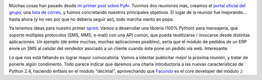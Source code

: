 .. title: PyAr - Python Argentina va tomando forma
.. slug: pyar_-_python_argentina_va_tomando_forma
.. date: 2004-12-10 14:25:26 UTC-03:00
.. tags: pyar,Python
.. category: 
.. link: 
.. description: 
.. type: text
.. author: cHagHi
.. from_wp: True

.. image:: /images/logo-pyar.gif
   :alt: PyAr logo
   :align: left

Muchas cosas han pasado desde `mi primer post sobre PyAr`_. Tuvimos dos
reuniones mas, creamos el `portal oficial del grupo`_, una `lista de correo`_,
y fuimos concretando nuestros principales objetivos. El lugar
de la reunión fue mejorando... hasta ahora (y no veo por que no debería
seguir así), todo marcha viento en popa.

Ya tenemos ideas para nuestro primer `sprint`_: Vamos a desarrollar una
librería (100% Python) para mensajería, que soporte múltiples protocolos
(SMS, MMS, e-mail) con una API común, que pueda reutilizarse / invocarse
desde distintas aplicaciones. Un ejemplo (de entre muchas, muchas
aplicaciones posibles), sería que el módulo de pedidos de un ERP envíe
un SMS al celular del vendedor asociado a un cliente cuando éste pone un
pedido vía web. Interesante.

Lo que nos está faltando es lograr mayor convocatoria. Vamos a intentar
publicitar mejor la próxima reunión, y tratar de ponerle algún
condimento. Todo parece indicar que daremos una charla introductoria a
las nuevas características de Python 2.4, haciendo énfasis en el módulo
"decimal", aprovechando que `Facundo`_ es el core developer del módulo
;)

.. _mi primer post sobre PyAr: http://www.chaghi.com.ar/blog/post/2004/10/25/pyar_-_python_argentina
.. _portal oficial del grupo: http://pyar.decode.com.ar/
.. _lista de correo: http://pyar.decode.com.ar/Wiki/ListaDeMail
.. _sprint: http://pyar.decode.com.ar/Wiki/FAQ#ref7
.. _Facundo: http://taniquetil.com.ar/plog
